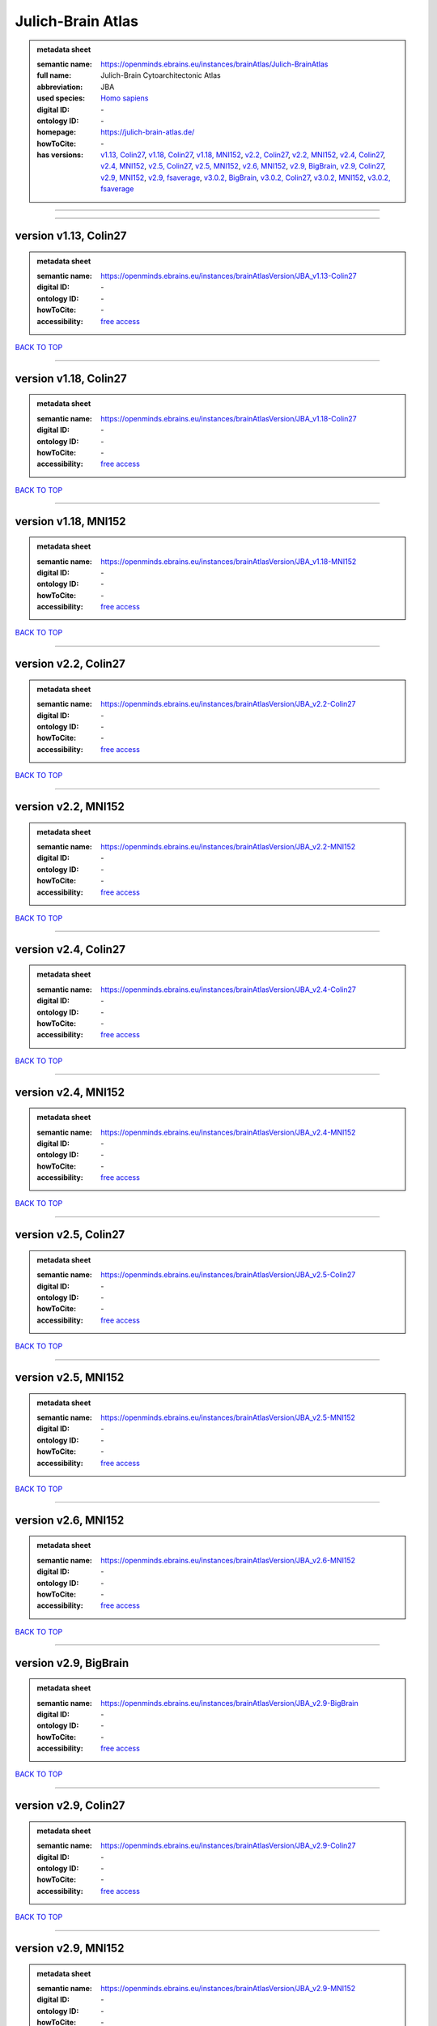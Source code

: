 ##################
Julich-Brain Atlas
##################

.. admonition:: metadata sheet

   :semantic name: https://openminds.ebrains.eu/instances/brainAtlas/Julich-BrainAtlas
   :full name: Julich-Brain Cytoarchitectonic Atlas
   :abbreviation: JBA
   :used species: `Homo sapiens <https://openminds-documentation.readthedocs.io/en/latest/libraries/terminologies/species.html#Homo-sapiens>`_
   :digital ID: \-
   :ontology ID: \-
   :homepage: https://julich-brain-atlas.de/
   :howToCite: \-
   :has versions: `v1.13, Colin27 <https://openminds-documentation.readthedocs.io/en/latest/libraries/brainAtlases/Julich-Brain%20Atlas.html#version-v1.13--Colin27>`_, `v1.18, Colin27 <https://openminds-documentation.readthedocs.io/en/latest/libraries/brainAtlases/Julich-Brain%20Atlas.html#version-v1.18--Colin27>`_, `v1.18, MNI152 <https://openminds-documentation.readthedocs.io/en/latest/libraries/brainAtlases/Julich-Brain%20Atlas.html#version-v1.18--MNI152>`_, `v2.2, Colin27 <https://openminds-documentation.readthedocs.io/en/latest/libraries/brainAtlases/Julich-Brain%20Atlas.html#version-v2.2--Colin27>`_, `v2.2, MNI152 <https://openminds-documentation.readthedocs.io/en/latest/libraries/brainAtlases/Julich-Brain%20Atlas.html#version-v2.2--MNI152>`_, `v2.4, Colin27 <https://openminds-documentation.readthedocs.io/en/latest/libraries/brainAtlases/Julich-Brain%20Atlas.html#version-v2.4--Colin27>`_, `v2.4, MNI152 <https://openminds-documentation.readthedocs.io/en/latest/libraries/brainAtlases/Julich-Brain%20Atlas.html#version-v2.4--MNI152>`_, `v2.5, Colin27 <https://openminds-documentation.readthedocs.io/en/latest/libraries/brainAtlases/Julich-Brain%20Atlas.html#version-v2.5--Colin27>`_, `v2.5, MNI152 <https://openminds-documentation.readthedocs.io/en/latest/libraries/brainAtlases/Julich-Brain%20Atlas.html#version-v2.5--MNI152>`_, `v2.6, MNI152 <https://openminds-documentation.readthedocs.io/en/latest/libraries/brainAtlases/Julich-Brain%20Atlas.html#version-v2.6--MNI152>`_, `v2.9, BigBrain <https://openminds-documentation.readthedocs.io/en/latest/libraries/brainAtlases/Julich-Brain%20Atlas.html#version-v2.9--BigBrain>`_, `v2.9, Colin27 <https://openminds-documentation.readthedocs.io/en/latest/libraries/brainAtlases/Julich-Brain%20Atlas.html#version-v2.9--Colin27>`_, `v2.9, MNI152 <https://openminds-documentation.readthedocs.io/en/latest/libraries/brainAtlases/Julich-Brain%20Atlas.html#version-v2.9--MNI152>`_, `v2.9, fsaverage <https://openminds-documentation.readthedocs.io/en/latest/libraries/brainAtlases/Julich-Brain%20Atlas.html#version-v2.9--fsaverage>`_, `v3.0.2, BigBrain <https://openminds-documentation.readthedocs.io/en/latest/libraries/brainAtlases/Julich-Brain%20Atlas.html#version-v3.0.2--BigBrain>`_, `v3.0.2, Colin27 <https://openminds-documentation.readthedocs.io/en/latest/libraries/brainAtlases/Julich-Brain%20Atlas.html#version-v3.0.2--Colin27>`_, `v3.0.2, MNI152 <https://openminds-documentation.readthedocs.io/en/latest/libraries/brainAtlases/Julich-Brain%20Atlas.html#version-v3.0.2--MNI152>`_, `v3.0.2, fsaverage <https://openminds-documentation.readthedocs.io/en/latest/libraries/brainAtlases/Julich-Brain%20Atlas.html#version-v3.0.2--fsaverage>`_

------------

------------

version v1.13, Colin27
######################

.. admonition:: metadata sheet

   :semantic name: https://openminds.ebrains.eu/instances/brainAtlasVersion/JBA_v1.13-Colin27

   :digital ID: \-
   :ontology ID: \-
   :howToCite: \-
   :accessibility: `free access <https://openminds-documentation.readthedocs.io/en/latest/libraries/terminologies/productAccessibility.html#free-access>`_

`BACK TO TOP <Julich-Brain Atlas_>`_

------------

version v1.18, Colin27
######################

.. admonition:: metadata sheet

   :semantic name: https://openminds.ebrains.eu/instances/brainAtlasVersion/JBA_v1.18-Colin27

   :digital ID: \-
   :ontology ID: \-
   :howToCite: \-
   :accessibility: `free access <https://openminds-documentation.readthedocs.io/en/latest/libraries/terminologies/productAccessibility.html#free-access>`_

`BACK TO TOP <Julich-Brain Atlas_>`_

------------

version v1.18, MNI152
#####################

.. admonition:: metadata sheet

   :semantic name: https://openminds.ebrains.eu/instances/brainAtlasVersion/JBA_v1.18-MNI152

   :digital ID: \-
   :ontology ID: \-
   :howToCite: \-
   :accessibility: `free access <https://openminds-documentation.readthedocs.io/en/latest/libraries/terminologies/productAccessibility.html#free-access>`_

`BACK TO TOP <Julich-Brain Atlas_>`_

------------

version v2.2, Colin27
#####################

.. admonition:: metadata sheet

   :semantic name: https://openminds.ebrains.eu/instances/brainAtlasVersion/JBA_v2.2-Colin27

   :digital ID: \-
   :ontology ID: \-
   :howToCite: \-
   :accessibility: `free access <https://openminds-documentation.readthedocs.io/en/latest/libraries/terminologies/productAccessibility.html#free-access>`_

`BACK TO TOP <Julich-Brain Atlas_>`_

------------

version v2.2, MNI152
####################

.. admonition:: metadata sheet

   :semantic name: https://openminds.ebrains.eu/instances/brainAtlasVersion/JBA_v2.2-MNI152

   :digital ID: \-
   :ontology ID: \-
   :howToCite: \-
   :accessibility: `free access <https://openminds-documentation.readthedocs.io/en/latest/libraries/terminologies/productAccessibility.html#free-access>`_

`BACK TO TOP <Julich-Brain Atlas_>`_

------------

version v2.4, Colin27
#####################

.. admonition:: metadata sheet

   :semantic name: https://openminds.ebrains.eu/instances/brainAtlasVersion/JBA_v2.4-Colin27

   :digital ID: \-
   :ontology ID: \-
   :howToCite: \-
   :accessibility: `free access <https://openminds-documentation.readthedocs.io/en/latest/libraries/terminologies/productAccessibility.html#free-access>`_

`BACK TO TOP <Julich-Brain Atlas_>`_

------------

version v2.4, MNI152
####################

.. admonition:: metadata sheet

   :semantic name: https://openminds.ebrains.eu/instances/brainAtlasVersion/JBA_v2.4-MNI152

   :digital ID: \-
   :ontology ID: \-
   :howToCite: \-
   :accessibility: `free access <https://openminds-documentation.readthedocs.io/en/latest/libraries/terminologies/productAccessibility.html#free-access>`_

`BACK TO TOP <Julich-Brain Atlas_>`_

------------

version v2.5, Colin27
#####################

.. admonition:: metadata sheet

   :semantic name: https://openminds.ebrains.eu/instances/brainAtlasVersion/JBA_v2.5-Colin27

   :digital ID: \-
   :ontology ID: \-
   :howToCite: \-
   :accessibility: `free access <https://openminds-documentation.readthedocs.io/en/latest/libraries/terminologies/productAccessibility.html#free-access>`_

`BACK TO TOP <Julich-Brain Atlas_>`_

------------

version v2.5, MNI152
####################

.. admonition:: metadata sheet

   :semantic name: https://openminds.ebrains.eu/instances/brainAtlasVersion/JBA_v2.5-MNI152

   :digital ID: \-
   :ontology ID: \-
   :howToCite: \-
   :accessibility: `free access <https://openminds-documentation.readthedocs.io/en/latest/libraries/terminologies/productAccessibility.html#free-access>`_

`BACK TO TOP <Julich-Brain Atlas_>`_

------------

version v2.6, MNI152
####################

.. admonition:: metadata sheet

   :semantic name: https://openminds.ebrains.eu/instances/brainAtlasVersion/JBA_v2.6-MNI152

   :digital ID: \-
   :ontology ID: \-
   :howToCite: \-
   :accessibility: `free access <https://openminds-documentation.readthedocs.io/en/latest/libraries/terminologies/productAccessibility.html#free-access>`_

`BACK TO TOP <Julich-Brain Atlas_>`_

------------

version v2.9, BigBrain
######################

.. admonition:: metadata sheet

   :semantic name: https://openminds.ebrains.eu/instances/brainAtlasVersion/JBA_v2.9-BigBrain

   :digital ID: \-
   :ontology ID: \-
   :howToCite: \-
   :accessibility: `free access <https://openminds-documentation.readthedocs.io/en/latest/libraries/terminologies/productAccessibility.html#free-access>`_

`BACK TO TOP <Julich-Brain Atlas_>`_

------------

version v2.9, Colin27
#####################

.. admonition:: metadata sheet

   :semantic name: https://openminds.ebrains.eu/instances/brainAtlasVersion/JBA_v2.9-Colin27

   :digital ID: \-
   :ontology ID: \-
   :howToCite: \-
   :accessibility: `free access <https://openminds-documentation.readthedocs.io/en/latest/libraries/terminologies/productAccessibility.html#free-access>`_

`BACK TO TOP <Julich-Brain Atlas_>`_

------------

version v2.9, MNI152
####################

.. admonition:: metadata sheet

   :semantic name: https://openminds.ebrains.eu/instances/brainAtlasVersion/JBA_v2.9-MNI152

   :digital ID: \-
   :ontology ID: \-
   :howToCite: \-
   :accessibility: `free access <https://openminds-documentation.readthedocs.io/en/latest/libraries/terminologies/productAccessibility.html#free-access>`_

`BACK TO TOP <Julich-Brain Atlas_>`_

------------

version v2.9, fsaverage
#######################

.. admonition:: metadata sheet

   :semantic name: https://openminds.ebrains.eu/instances/brainAtlasVersion/JBA_v2.9-fsaverage

   :digital ID: \-
   :ontology ID: \-
   :howToCite: \-
   :accessibility: `free access <https://openminds-documentation.readthedocs.io/en/latest/libraries/terminologies/productAccessibility.html#free-access>`_

`BACK TO TOP <Julich-Brain Atlas_>`_

------------

version v3.0.2, BigBrain
########################

.. admonition:: metadata sheet

   :semantic name: https://openminds.ebrains.eu/instances/brainAtlasVersion/JBA_v3.0.2-BigBrain

   :digital ID: \-
   :ontology ID: \-
   :howToCite: \-
   :accessibility: `free access <https://openminds-documentation.readthedocs.io/en/latest/libraries/terminologies/productAccessibility.html#free-access>`_

`BACK TO TOP <Julich-Brain Atlas_>`_

------------

version v3.0.2, Colin27
#######################

.. admonition:: metadata sheet

   :semantic name: https://openminds.ebrains.eu/instances/brainAtlasVersion/JBA_v3.0.2-Colin27

   :digital ID: \-
   :ontology ID: \-
   :howToCite: \-
   :accessibility: `free access <https://openminds-documentation.readthedocs.io/en/latest/libraries/terminologies/productAccessibility.html#free-access>`_

`BACK TO TOP <Julich-Brain Atlas_>`_

------------

version v3.0.2, MNI152
######################

.. admonition:: metadata sheet

   :semantic name: https://openminds.ebrains.eu/instances/brainAtlasVersion/JBA_v3.0.2-MNI152

   :digital ID: \-
   :ontology ID: \-
   :howToCite: \-
   :accessibility: `free access <https://openminds-documentation.readthedocs.io/en/latest/libraries/terminologies/productAccessibility.html#free-access>`_

`BACK TO TOP <Julich-Brain Atlas_>`_

------------

version v3.0.2, fsaverage
#########################

.. admonition:: metadata sheet

   :semantic name: https://openminds.ebrains.eu/instances/brainAtlasVersion/JBA_v3.0.2-fsaverage

   :digital ID: \-
   :ontology ID: \-
   :howToCite: \-
   :accessibility: `free access <https://openminds-documentation.readthedocs.io/en/latest/libraries/terminologies/productAccessibility.html#free-access>`_

`BACK TO TOP <Julich-Brain Atlas_>`_

------------

